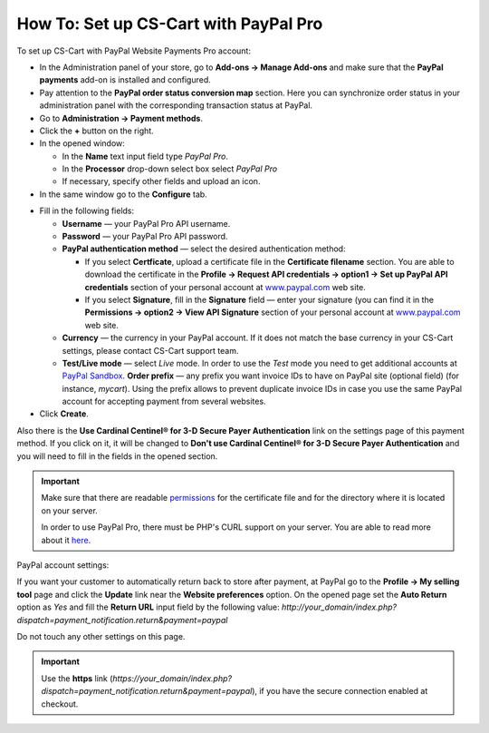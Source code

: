**************************************
How To: Set up CS-Cart with PayPal Pro
**************************************

To set up CS-Cart with PayPal Website Payments Pro account:

*   In the Administration panel of your store, go to **Add-ons → Manage Add-ons** and make sure that the **PayPal payments** add-on is installed and configured.
*   Pay attention to the **PayPal order status conversion map** section. Here you can synchronize order status in your administration panel with the corresponding transaction status at PayPal.
*   Go to **Administration → Payment methods**.
*   Click the **+** button on the right.
*   In the opened window:

    *   In the **Name** text input field type *PayPal Pro*. 
    *   In the **Processor** drop-down select box select *PayPal Pro* 
    *   If necessary, specify other fields and upload an icon.

*   In the same window go to the **Configure** tab.

.. image:: img/paypalpro.png
    :align: center
    :alt: PayPal Pro

*   Fill in the following fields:

    *   **Username** — your PayPal Pro API username.
    *   **Password** — your PayPal Pro API password.
    *   **PayPal authentication method** — select the desired authentication method:

    	*	If you select **Certficate**, upload a certificate file in the **Certificate filename** section. You are able to download the certificate in the **Profile → Request API credentials → option1 → Set up PayPal API credentials** section of your personal account at `www.paypal.com <http://www.paypal.com>`_ web site.

        *   If you select **Signature**, fill in the **Signature** field — enter your signature (you can find it in the **Permissions → option2 → View API Signature** section of your personal account at `www.paypal.com <http://www.paypal.com>`_ web site.

    *   **Currency** — the currency in your PayPal account. If it does not match the base currency in your CS-Cart settings, please contact CS-Cart support team.
    *   **Test/Live mode** — select *Live* mode. In order to use the *Test* mode you need to get additional accounts at `PayPal Sandbox <https://developer.paypal.com/>`_.
        **Order prefix** — any prefix you want invoice IDs to have on PayPal site (optional field) (for instance, *mycart*). Using the prefix allows to prevent duplicate invoice IDs in case you use the same PayPal account for accepting payment from several websites.
*   Click **Create**.

Also there is the **Use Cardinal Centinel® for 3-D Secure Payer Authentication** link on the settings page of this payment method. If you click on it, it will be changed to **Don't use Cardinal Centinel® for 3-D Secure Payer Authentication** and you will need to fill in the fields in the opened section.

.. important::

    Make sure that there are readable `permissions <http://docs.cs-cart.com/4.4.x/install/useful_info/permissions.html>`_ for the certificate file and for the directory where it is located on your server.

    In order to use PayPal Pro, there must be PHP's CURL support on your server. You are able to read more about it `here <http://www.php.net/curl>`_.


PayPal account settings:

If you want your customer to automatically return back to store after payment, at PayPal go to the **Profile → My selling tool** page and click the **Update** link near the **Website preferences** option. On the opened page set the **Auto Return** option as *Yes* and fill the **Return URL** input field by the following value:
*http://your_domain/index.php?dispatch=payment_notification.return&payment=paypal*

Do not touch any other settings on this page.

.. important::

	Use the **https** link (*https://your_domain/index.php?dispatch=payment_notification.return&payment=paypal*), if you have the secure connection enabled at checkout.
